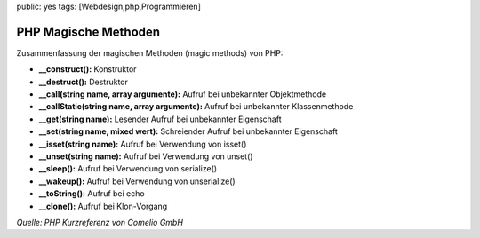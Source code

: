 public: yes
tags: [Webdesign,php,Programmieren]

PHP Magische Methoden
=====================

Zusammenfassung der magischen Methoden (magic methods) von PHP:

-  **\_\_construct():** Konstruktor
-  **\_\_destruct():** Destruktor
-  **\_\_call(string name, array argumente):** Aufruf bei unbekannter
   Objektmethode
-  **\_\_callStatic(string name, array argumente):** Aufruf bei
   unbekannter Klassenmethode
-  **\_\_get(string name):** Lesender Aufruf bei unbekannter Eigenschaft
-  **\_\_set(string name, mixed wert):** Schreiender Aufruf bei
   unbekannter Eigenschaft
-  **\_\_isset(string name):** Aufruf bei Verwendung von isset()
-  **\_\_unset(string name):** Aufruf bei Verwendung von unset()
-  **\_\_sleep():** Aufruf bei Verwendung von serialize()
-  **\_\_wakeup():** Aufruf bei Verwendung von unserialize()
-  **\_\_toString():** Aufruf bei echo
-  **\_\_clone():** Aufruf bei Klon-Vorgang

*Quelle: PHP Kurzreferenz von Comelio GmbH*

